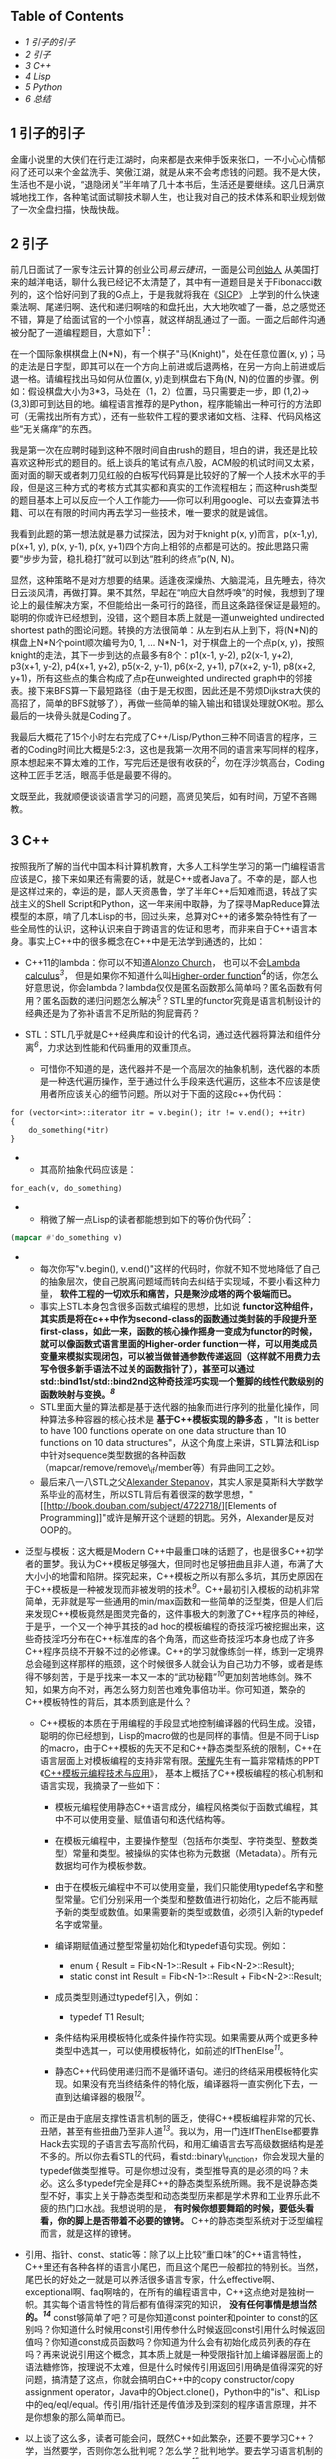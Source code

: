 <<table-of-contents>>
** Table of Contents
   :PROPERTIES:
   :CUSTOM_ID: table-of-contents
   :END:

<<text-table-of-contents>>

-  [[sec-1][1 引子的引子]]
-  [[sec-2][2 引子]]
-  [[sec-3][3 C++]]
-  [[sec-4][4 Lisp]]
-  [[sec-5][5 Python]]
-  [[sec-6][6 总结]]

#+BEGIN_HTML
  <div id="outline-container-1" class="outline-2">
#+END_HTML

** 1 引子的引子
   :PROPERTIES:
   :CUSTOM_ID: sec-1
   :END:

#+BEGIN_HTML
  <div id="text-1" class="outline-text-2">
#+END_HTML

金庸小说里的大侠们在行走江湖时，向来都是衣来伸手饭来张口，一不小心心情郁闷了还可以来个金盆洗手、笑傲江湖，就是从来不会考虑钱的问题。我不是大侠，生活也不是小说，“退隐闭关”半年啃了几十本书后，生活还是要继续。这几日满京城地找工作，各种笔试面试聊技术聊人生，也让我对自己的技术体系和职业规划做了一次全盘扫描，快哉快哉。

#+BEGIN_HTML
  </div>
#+END_HTML

#+BEGIN_HTML
  </div>
#+END_HTML

#+BEGIN_HTML
  <div id="outline-container-2" class="outline-2">
#+END_HTML

** 2 引子
   :PROPERTIES:
   :CUSTOM_ID: sec-2
   :END:

#+BEGIN_HTML
  <div id="text-2" class="outline-text-2">
#+END_HTML

前几日面试了一家专注云计算的创业公司[[www.eayun.cn][易云捷讯]]，一面是公司[[http://www.linkedin.com/in/jiyongzhang][创始人]]
从美国打来的越洋电话，聊什么我已经记不太清楚了，其中有一道题目是关于Fibonacci数列的，这个恰好问到了我的G点上，于是我就将我在《[[http://book.douban.com/subject/1148282/][SICP]]》
上学到的什么快速乘法啊、尾递归啊、迭代和递归啊啥的和盘托出，大大地吹嘘了一番，总之感觉还不错，算是了给面试官的一个小惊喜，就这样胡乱通过了一面。一面之后邮件沟通被分配了一道编程题目，大意如下^{[[fn.1][1]]}：

在一个国际象棋棋盘上(N*N)，有一个棋子"马(Knight)"，处在任意位置(x,
y)；马的走法是日字型，即其可以在一个方向上前进或后退两格，在另一方向上前进或后退一格。请编程找出马如何从位置(x,
y)走到棋盘右下角(N,
N)的位置的步骤。例如：假设棋盘大小为3*3，马处在（1，2）位置，马只需要走一步，即
(1,2)->(3,3)即可到达目的地。编程语言推荐的是Python，程序能输出一种可行的方法即可（无需找出所有方式），还有一些软件工程的要求诸如文档、注释、代码风格这些“无关痛痒”的东西。

我是第一次在应聘时碰到这种不限时间自由rush的题目，坦白的讲，我还是比较喜欢这种形式的题目的。纸上谈兵的笔试有点八股，ACM般的机试时间又太紧，面对面的聊天或者刺刀见红般的白板写代码算是比较好的了解一个人技术水平的手段，但是这三种方式的考核方式其实都和真实的工作流程相左；而这种rush类型的题目基本上可以反应一个人工作能力------你可以利用google、可以去查算法书籍、可以在有限的时间内再去学习一些技术，唯一要求的就是诚信。

我看到此题的第一想法就是暴力试探法，因为对于knight p(x,
y)而言，p(x-1,y), p(x+1, y), p(x, y-1), p(x,
y+1)四个方向上相邻的点都是可达的。按此思路只需要“步步为营，稳扎稳打”就可以到达“胜利的终点”p(N,
N)。

显然，这种策略不是对方想要的结果。适逢夜深燥热、大脑混沌，且先睡去，待次日云淡风清，再做打算。果不其然，早起在“响应大自然呼唤”的时候，我想到了理论上的最佳解决方案，不但能给出一条可行的路径，而且这条路径保证是最短的。聪明的你或许已经想到，没错，这个题目本质上就是一道unweighted
undirected shortest
path的图论问题。转换的方法很简单：从左到右从上到下，将(N*N)的棋盘上N*N个point顺次编号为0,
1, ... N*N-1，对于棋盘上的一个点p(x,
y)，按照knight的走法，其下一步到达的点最多有8个：p1(x-1, y-2), p2(x-1,
y+2), p3(x+1, y-2), p4(x+1, y+2), p5(x-2, y-1), p6(x-2, y+1), p7(x+2,
y-1), p8(x+2, y+1)，所有这些点的集合构成了点p在unweighted undirected
graph中的邻接表。接下来BFS算一下最短路径（由于是无权图，因此还是不劳烦Dijkstra大侠的高招了，简单的BFS就够了），再做一些简单的输入输出和错误处理就OK啦。那么最后的一块骨头就是Coding了。

我最后大概花了15个小时左右完成了C++/Lisp/Python三种不同语言的程序，三者的Coding时间比大概是5:2:3，这也是我第一次用不同的语言来写同样的程序，原本想起来不算太难的工作，写完后还是很有收获的^{[[fn.2][2]]}，勿在浮沙筑高台，Coding这种工匠手艺活，眼高手低是最要不得的。

文既至此，我就顺便谈谈语言学习的问题，高贤见笑后，如有时间，万望不吝赐教。

#+BEGIN_HTML
  </div>
#+END_HTML

#+BEGIN_HTML
  </div>
#+END_HTML

#+BEGIN_HTML
  <div id="outline-container-3" class="outline-2">
#+END_HTML

** 3 C++
   :PROPERTIES:
   :CUSTOM_ID: sec-3
   :END:

#+BEGIN_HTML
  <div id="text-3" class="outline-text-2">
#+END_HTML

按照我所了解的当代中国本科计算机教育，大多人工科学生学习的第一门编程语言应该是C，接下来如果还有需要的话，就是C++或者Java了。不幸的是，鄙人也是这样过来的，幸运的是，鄙人天资愚鲁，学了半年C++后知难而退，转战了实战主义的Shell
Script和Python，这一年来闹中取静，为了探寻MapReduce算法模型的本原，啃了几本Lisp的书，回过头来，总算对C++的诸多繁杂特性有了一些全局性的认识，这种认识来自于跨语言的佐证和思考，而非来自于C++语言本身。事实上C++中的很多概念在C++中是无法学到通透的，比如：

-  C++11的lambda：你可以不知道[[http://en.wikipedia.org/wiki/Alonzo_Church][Alonzo
   Church]]，
   也可以不会[[http://en.wikipedia.org/wiki/Lambda_calculus][Lambda
   calculus]]^{[[fn.3][3]]}，
   但是如果你不知道什么叫[[http://en.wikipedia.org/wiki/Higher_order_function][Higher-order
   function]]^{[[fn.4][4]]}的话，你怎么好意思说，你会lambda？lambda仅仅是匿名函数那么简单吗？匿名函数有何用？匿名函数的递归问题怎么解决^{[[fn.5][5]]}？STL里的functor究竟是语言机制设计的经典还是为了弥补语言不足所贴的狗屁膏药？
-  STL：STL几乎就是C++经典库和设计的代名词，通过迭代器将算法和组件分离^{[[fn.6][6]]}，力求达到性能和代码重用的双重顶点。

   -  可惜你不知道的是，迭代器并不是一个高层次的抽象机制，迭代器的本质是一种迭代遍历操作，至于通过什么手段来迭代遍历，这些本不应该是使用者所应该关心的细节问题。所以对于下面的这段c++伪代码：

#+BEGIN_EXAMPLE
    for (vector<int>::iterator itr = v.begin(); itr != v.end(); ++itr)
    {
        do_something(*itr)
    }
#+END_EXAMPLE

-  

   -  其高阶抽象代码应该是：

#+BEGIN_EXAMPLE
    for_each(v, do_something)
#+END_EXAMPLE

-  

   -  稍微了解一点Lisp的读者都能想到如下的等价伪代码^{[[fn.7][7]]}：

#+BEGIN_SRC lisp
    (mapcar #'do_something v)
#+END_SRC

-  

   -  每次你写"v.begin(),
      v.end()"这样的代码时，你就不知不觉地降低了自己的抽象层次，使自己脱离问题域而转向去纠结于实现域，不要小看这种力量，
      *软件工程的一切欢乐和痛苦，只是聚沙成塔的两个极端而已。*
   -  事实上STL本身包含很多函数式编程的思想，比如说
      *functor这种组件，其实质是将在c++中作为second-class的函数通过类封装的手段提升至first-class，如此一来，函数的核心操作摇身一变成为functor的时候，就可以像函数式语言里面的Higher-order
      function一样，可以用类成员变量来模拟实现闭包，可以被当做普通参数传递返回（这样就不用费力去写令很多新手语法不过关的函数指针了），甚至可以通过std::bind1st/std::bind2nd这种奇技淫巧实现一个蹩脚的线性代数级别的函数映射与变换。^{[[fn.8][8]]}*
   -  STL里面大量的算法都是基于迭代器的抽象而进行序列的批量化操作，同种算法多种容器的核心技术是
      *基于C++模板实现的静多态* ，"It is better to have 100 functions
      operate on one data structure than 10 functions on 10 data
      structures"，从这个角度上来讲，STL算法和Lisp中针对sequence类型数据的各种函数（mapcar/remove/remove\_if/member等）有异曲同工之妙。
   -  最后来八一八STL之父[[http://en.wikipedia.org/wiki/Alexander_Stepanov][Alexander
      Stepanov]]，其实人家是莫斯科大学数学系毕业的高材生，所以STL背后有着很深的数学思想，"[[http://book.douban.com/subject/4722718/][Elements
      of
      Programming]]"或许是解开这个谜题的钥匙。另外，Alexander是反对OOP的。

-  泛型与模板：这大概是Modern
   C++中最重口味的话题了，也是很多C++初学者的噩梦。我认为C++模板足够强大，但同时也足够扭曲且非人道，布满了大大小小的地雷和陷阱。探究起来，C++模板之所以有那么多坑，其历史原因在于C++模板是一种被发现而非被发明的技术^{[[fn.9][9]]}。C++最初引入模板的动机非常简单，无非就是写一些通用的min/max函数和一些简单的泛型类，但是人们后来发现C++模板竟然是图灵完备的，这件事极大的刺激了C++程序员的神经，于是乎，一个又一个神乎其技的ad
   hoc的模板编程的奇技淫巧被挖掘出来，这些奇技淫巧分布在C++标准库的各个角落，而这些奇技淫巧本身也成了许多C++程序员绕不开躲不过的必修课。C++的学习就像练剑一样，练到一定境界总会碰到这样那样的瓶颈，这个时候很多人就会认为自己功力不够，或者是练得不够刻苦，于是乎找来一本又一本的“武功秘籍”^{[[fn.10][10]]}更加刻苦地练剑。殊不知，如果方向不对，再怎么努力刻苦也难免事倍功半。你可知道，繁杂的C++模板特性的背后，其本质到底是什么？

   -  C++模板的本质在于用编程的手段显式地控制编译器的代码生成。没错，聪明的你已经想到，Lisp的macro做的也是同样的事情。但是不同于Lisp的macro，由于C++模板的先天不足和C++静态类型系统的限制，C++在语言层面上对模板编程的支持非常有限。[[http://www.royaloo.com/][荣耀]]先生有一篇非常精炼的PPT《[[http://wenku.baidu.com/view/efb7a9a6f524ccbff12184b5.html][C++模板元编程技术与应用]]》，
      基本上概括了C++模板编程的核心机制和语言实现，我摘录了一些如下：

      -  模板元编程使用静态C++语言成分，编程风格类似于函数式编程，其中不可以使用变量、赋值语句和迭代结构等。
      -  在模板元编程中，主要操作整型（包括布尔类型、字符类型、整数类型）常量和类型。被操纵的实体也称为元数据（Metadata）。所有元数据均可作为模板参数。
      -  由于在模板元编程中不可以使用变量，我们只能使用typedef名字和整型常量。它们分别采用一个类型和整数值进行初始化，之后不能再赋予新的类型或数值。如果需要新的类型或数值，必须引入新的typedef名字或常量。
      -  编译期赋值通过整型常量初始化和typedef语句实现。例如：

         -  enum { Result = Fib<N-1>::Result + Fib<N-2>::Result};
         -  static const int Result = Fib<N-1>::Result +
            Fib<N-2>::Result;

      -  成员类型则通过typedef引入，例如：

         -  typedef T1 Result;

      -  条件结构采用模板特化或条件操作符实现。如果需要从两个或更多种类型中选其一，可以使用模板特化，如前述的IfThenElse^{[[fn.11][11]]}。
      -  静态C++代码使用递归而不是循环语句。递归的终结采用模板特化实现。如果没有充当终结条件的特化版，编译器将一直实例化下去，一直到达编译器的极限^{[[fn.12][12]]}。

   -  而正是由于底层支撑性语言机制的匮乏，使得C++模板编程非常的冗长、丑陋，甚至有些扭曲乃至非人道^{[[fn.13][13]]}。我以为，用一门连IfThenElse都要靠Hack去实现的子语言去写高阶代码，和用汇编语言去写高级数据结构是差不多的。所以你去看STL的代码，看std::binary\_function，你会发现大量的typedef做类型推导。可是你想过没有，类型推导真的是必须的吗？未必。这么多typedef完全是拜C++的静态类型系统所赐。我不是说静态类型不好，事实上关于静态类型和动态类型历来都是学术界和工业界乐此不疲的热门口水战。我想说明的是，
      *有时候你想要舞蹈的时候，要低头看看，你的脚上是否带着不必要的镣铐。*
      C++的静态类型系统对于泛型编程而言，就是这样的镣铐。

-  引用、指针、const、static等：除了以上比较“重口味”的C++语言特性，C++里还有各种各样的语言小尾巴，而且这个尾巴一般都拉的特别长。当然，尾巴长的好处之一就是可以养活很多语言专家，什么effective啊、exceptional啊、faq啊啥的，在所有的编程语言中，C++这点绝对是独树一帜。其实每个语言特性的背后都有值得深究的知识，
   *没有任何事情是想当然的。^{[[fn.14][14]]}*
   const够简单了吧？可是你知道const pointer和pointer to
   const的区别吗？你知道什么时候用const引用传参什么时候返回const引用什么时候返回值吗？你知道const成员函数吗？你知道为什么会有初始化成员列表的存在吗？再来说说引用这个概念，其本质上就是一种受限指针加上编译器层面上的语法糖修饰，按理说不太难，但是什么时候传引用返回引用确是值得深究的好问题，搞清楚了这点，你就会搞明白C++中的copy
   constructor/copy assignment
   operator，Java中的Object.clone()，Python中的"is"、和Lisp中的eq/eql/equal。传引用/指针还是传值涉及到深刻的程序语言原理，并不是你想象的那么简单而已。
-  以上谈了这么多，读者可能会问，既然C++如此繁杂，还要不要学习C++？学，当然要学，否则你怎么批判呢？怎么学？批判地学。要去学习语言机制的根源和本质而不要迷失在语言特性的森林里^{[[fn.15][15]]}。
-  最后，还是回到面试题上，还是放上鄙人的C++代码，也好和Lisp/Python版的程序做一个小对比：

#+BEGIN_EXAMPLE
    #include <queue>
    #include <limits>
    #include <iostream>
    #include <vector>
    #include <map>
    #include <functional>
    #include <queue>
    #include <list>
    #include <cstdlib>
    using namespace std;

    struct vertex
    {
        int index;                  /// the vertex index, also the vertex name
        vertex* prev;               /// the prev vertex node computed by bfs and bfs_shortest
        int dist;                   /// the distance to the start computed by bfs
                                    /// and bfs_shortest
        vector<vertex*> adj;        /// the adjacency list for this vertex 

        vertex(int idx)
            : index(idx) {
            reset();
        }

        void reset() {
            prev = NULL;
            dist = numeric_limits<int>::max();
        }
    };

    class graph
    {
    public:
        graph() { }
        ~graph();
        void add_edge(int start, int end);
        void bfs(int start);
        void bfs_shortest(int start);
        list<int> get_path(int end) const;
        void print_graph() const;

    protected:
        vertex* get_vertex(int idx);
        void reset_all();
        list<int> get_path(const vertex &end) const;

    private:
        /// disable copy 
        graph(const graph &rhs);
        graph& operator=(const graph &rhs);

        typedef map<int, vertex*, less<int> > vmap;
        vmap vm;
    };

    graph::~graph() {
        for (vmap::iterator itr = vm.begin(); itr != vm.end(); ++itr)
        {
            delete (*itr).second;
        }
    }

    /** 
     * return a new vertex if not exists, else return the old vertex, using std::map
     * for vertex management
     *
     * @param idx vertex index
     *
     * @return a (new) vertex of index idx
     */
    vertex* graph::get_vertex(int idx) {
        /// cout << "idx: " << idx << "\tvm.size(): " << vm.size() << endl;
        vmap::iterator itr = vm.find(idx);

        if (itr == vm.end())
        {
            vm[idx] = new vertex(idx);
            return vm[idx];
        }

        return itr->second;
    }

    /** 
     * clear all vertex state flags
     *
     */
    void graph::reset_all() {
        for (vmap::iterator itr = vm.begin(); itr != vm.end(); ++itr)
        {
            (*itr).second->reset();
        }
    }

    /** 
     * add an edge(start --> end) to the graph
     *
     * @param start 
     * @param end 
     */
    void graph::add_edge(int start, int end) {
        vertex *s = get_vertex(start);
        vertex *e = get_vertex(end);
        s->adj.push_back(e);
    }

    /** 
     * print the graph vertex by vertex(with adj list)
     *
     */
    void graph::print_graph() const {
        for (vmap::const_iterator itr = vm.begin(); itr != vm.end(); ++itr)
        {
            cout << itr->first << ": ";
            for (vector<vertex*>::const_iterator vitr = itr->second->adj.begin();
                 vitr != itr->second->adj.end();
                 ++vitr)
            {
                cout << (*vitr)->index << " ";
            }
            cout << endl;
        }
    }

    /** 
     * traversal the graph breadth-first
     *
     * @param start the starting point of the bfs traversal
     */
    void graph::bfs(int start) {
        if (vm.find(start) == vm.end())
        {
            cerr << "graph::bfs(): invalid point index " << start << endl;
            return;
        }

        vertex *s = vm[start];
        queue<vertex*> q;
        q.push(s);
        s->dist = -1;

        while (!q.empty()) {
            vertex *v = q.front();
            cout << v->index << " ";
            q.pop();

            for (int i = 0; i < v->adj.size(); ++i)
            {
                if (v->adj[i]->dist != -1)
                {
                    q.push(v->adj[i]);
                    v->adj[i]->dist = -1;
                }
            }
        }
    }

    /** 
     * the unweighted shortest path algorithm, using a std::queue instead of
     * priority_queue(which is used in dijkstra's algorithm)
     *
     * @param start 
     */
    void graph::bfs_shortest(int start) {
        if (vm.find(start) == vm.end())
        {
            cerr << "graph::bfs_shortest(): invalid point index " << start << endl;
            return;
        }

        vertex *s = vm[start];

        queue<vertex*> q;
        q.push(s);
        s->dist = 0;

        while (!q.empty()) {
            vertex *v = q.front();
            q.pop();

            for (int i = 0; i < v->adj.size(); ++i)
            {
                vertex *w = v->adj[i];
                if (w->dist == numeric_limits<int>::max())
                {
                    w->dist = v->dist + 1;
                    w->prev = v;
                    q.push(w);
                }
            }
        }
    }

    /** 
     * get the path from start to end
     *
     * @param end 
     *
     * @return a list of vertex which denotes the shortest path
     */
    list<int> graph::get_path(int end) const {
        vmap::const_iterator itr = vm.find(end);

        if (itr == vm.end())
        {
            cerr << "graph::get_path(): invalid point index " << end << endl;
            return list<int>();
        }

        const vertex &w = *(*itr).second;

        if (w.dist == numeric_limits<int>::max())
        {
            cout << "vertex " << w.index << " is not reachable";
            return list<int>();
        }
        else {
            return get_path(w);
        }
    }

    /** 
     * the internal helper function for the public get_path function
     *
     * @param end 
     *
     * @return a list of vertex index
     */
    list<int> graph::get_path(const vertex &end) const {
        list<int> l;
        const vertex *v = &end;

        while (v != NULL) {
            l.push_front(v->index);
            v = v->prev;
        }

        return l;
    }

    class chessboard {
    private:
        struct point {
            int x;
            int y;

            point(int px, int pb)
                : x(px), y(pb) { }
        };

    public:
        chessboard(int s);
        void solve_knight(int x, int y);

    protected:
        bool is_valid(const point &p);
        point next_point(const point &p, int i);

    private:
        graph board;
        int size;
    };

    /** 
     * constructor, build a underlying graph from a chessboard of size s
     *
     * @param s 
     */
    chessboard::chessboard(int s)
        : size(s) {
        for (int i = 0; i < size; ++i)
        {
            for (int j = 0; j < size; ++j)
            {
                int start = i * size + j;
                point p(i, j);

                for (int k = 0; k < 8; ++k)
                {
                    /// the next possible knight position 
                    point np = next_point(p, k);

                    if (is_valid(np))       
                    {
                        int end = np.x * size + np.y;

                        /// add edges in both directions
                        board.add_edge(start, end);
                        board.add_edge(end, start);
                    }
                }
            }
        }
    }

    /** 
     * find and print a path from (x, y) to (size, size)
     *
     * @param x 
     * @param y 
     */
    void chessboard::solve_knight(int x, int y) {
        int start = (x-1) * size + (y-1);
        int end = size * size - 1;

        board.bfs_shortest(start);
        list<int> l = board.get_path(end);

        int count = 0;
        for (list<int>::const_iterator itr = l.begin(); itr != l.end(); ++itr)
        {
            cout << "(" << *itr/size + 1 << ", " << *itr%size + 1<< ")";
            if (count++ != l.size() - 1)
            {
                cout << " -> ";
            }
        }
        cout << endl;
    }

    /** 
     * whether or not the point is valid in the chessboard
     *
     * @param p 
     *
     * @return true for valid
     */
    bool chessboard::is_valid(const point &p) {
        if (p.x < 0 || p.x >= size - 1 || p.y < 0 || p.y >= size - 1)
        {
            return false;
        }
        return true;
    }

    /** 
     * the next possible position, every has 8 next possible position, though not
     * all 8 position is valid
     *
     * @param p the original knight position 
     * @param i 
     *
     * @return 
     */
    chessboard::point chessboard::next_point(const point &p, int i) {
        int knight[8][2] = {
            {2, 1}, {2, -1},
            {-2, 1}, {-2, -1},
            {1, 2}, {1, -2},
            {-1, 2}, {-1, -2}
        };

        return point(p.x + knight[i][0], p.y + knight[i][1]);
    }

    int main(int argc, char *argv[])
    {
        if (argc != 4)
        {
            cerr << "Wrong arguments! Usage: knight.bin N x y" << endl;
            return -1;
        }

        int N = atoi(argv[1]);
        int x = atoi(argv[2]);
        int y = atoi(argv[3]);

        chessboard chess(N);

        chess.solve_knight(x, y);

        return 0;
    }
#+END_EXAMPLE

#+BEGIN_HTML
  </div>
#+END_HTML

#+BEGIN_HTML
  </div>
#+END_HTML

#+BEGIN_HTML
  <div id="outline-container-4" class="outline-2">
#+END_HTML

** 4 Lisp
   :PROPERTIES:
   :CUSTOM_ID: sec-4
   :END:

#+BEGIN_HTML
  <div id="text-4" class="outline-text-2">
#+END_HTML

Lisp是一门阳春白雪的语言，前两天我去面试一个linux后端开发的职位，面试官看到我的简历还当面问我“Lisp是一个什么东西”......Lisp最广为人知的特点，大概就是------括号了吧。因此Lisp除了代表"List
Processing", 还有一个别名"Lots of Irritating Superfluous
Parentheses"。括号的背后其实是S-expression。诈看上去，S-expression (+ 1
2)比之于我们熟悉的"1 +
2"确实要晦涩一点，但是你要明白的是，我们之所以比较喜欢"1 +
2"这种形式的写法，那完全是我们小学教育的错^{[[fn.16][16]]}。想想高等数学吧，函数f(x,
y, z)，翻译成Lisp的S-expression就是(f x y z)，但是如何翻译成"1 +
2"形式的语句呢？事实上在Lisp发明之初，确实有人指出说S-expression写起来特别的别扭，John
McCarthy也曾经试图将S-expression转换成[[http://en.wikipedia.org/wiki/M-expression][M-expression]]
的形式，可是后来人们发现S-expression所带来的好处远远超出其微末的学习成本，M-expression的计划也就无疾而终了。S-expression是Lisp程序员一切欢乐与痛苦的来源^{[[fn.17][17]]}。

-  S-expression带给Lisp的第一个好处是语法的简单一致性。显而易见的例子就是Lisp中没有类似于C语言中的运算符优先表。
-  S-expression带给Lisp的第二个好处是[[http://en.wikipedia.org/wiki/Homoiconicity][Homoiconicity]]，
   体现在Lisp中，就是"code is data"^{[[fn.18][18]]}。
-  基于"code is data",
   S-expreesion带给Lisp的第三个好处就是强大的macro。前面我们曾经讲到，“C++模板的本质在于用编程的手段显式地控制编译器的代码生成“，也就是所谓的[[http://en.wikipedia.org/wiki/Meta-programming%20][元编程meta-programming]]。
   我们还提到，C++在语言层面上对meta-programming的支持非常匮乏，因此才会有各种各样的workarounds（effective/exceptional中称为idioms或者techniques）。与C++模板不同，Lisp的macro可以调用几乎所有Lisp的语言机制。正式由于S-expression的存在，使得Lisp代码本身不经解析就是一颗完美的对编译器极度友好的[[http://en.wikipedia.org/wiki/Abstract_syntax_tree][抽象语法树]]，
   *当我们写Lisp macro的时候，我们其实是在和Lisp编译器交谈*
   ，我们告诉Lisp编译器，那些参数需要求值^{[[fn.19][19]]}，那些代码需要循环执行(do/dolist/dotimes)，那些结构需要定义getter/setter(defstruct)等等。要知道，Lisp的老本行就是List
   Processing，而任何合法的Lisp的代码本身也一个List，用Lisp的能力来操作自身的代码，进行代码变换，这就是Lisp的macro。

   -  好学的读者可能会问，元编程到底有什么用？其实很简单，当你在写一句句C语言代码的时候，你就已经在用元编程了。广义上来讲，任何能够控制代码生成的编程方法都可以看作是元编程，元编程其实是编译器的主要工作职能。不明白？好吧。我们要从遥远的汇编时代讲起。没有C语言（高级语言）之前，人们在汇编语言的酱缸中浸淫。终于有一天，有那么几位智者大神跳出来，总结出说编程语言的控制结构无非就是顺序/选择/循环三种，于是就有了if，有了for/while，从此程序员就快乐写写if/for，抛弃了汇编，因为有一个叫做编译器的助手可以自动生成if/for的底层汇编代码。如果说编程是为了解决重复性的工作，那么元编程就是为了解决重复性的编程代码工作。
   -  Lisp的macro所带来的元编程能力与其他语言相比，其最大的特点在于Lisp的macro元编程是可扩展的，也就是说，我们可以通过Lisp的macro写一些库，而这些库和语言本身的机制能够很好的融合在一起；其余的语言诸如C++/Java，其语言机制的扩展则需要进行漫长的标准化进程。

除了以上，Lisp还有一些非常独特的优点，使得这么古老的阳春白雪般的语言虽然尚未蓬勃，但注定不会消亡：

-  快速反馈的交互式开发模型。是的，谈到Lisp开发就不能不谈到Emacs+Slime这套革命性的开发环境，没有Slime的Lisp，就像没有武器的战士一样。不同于C++的先构建再运行的开发模型，Lisp的开发模型是交互式的。你写了一个defun一个defstruct，不需要去main函数中写一段测试代码和print语句，然后编译运行看看结果是否符合预期；在Slime+Lisp的开发环境中，写了一个defun，C-c
   C-c即可编译完成，C-x
   C-e即可执行当前的一个表达式，快速的反馈和修改能够最大程度上保证你思维的连续性。关于这点可以参考我写的[[http://cnlox.is-programmer.com/posts/34114.html][走进Lisp的世界------兼谈Emacs下Lisp的开发环境（上）]]。
-  强烈的数学味，更高层次的抽象，专注于what而不是how。

   -  [[http://www.paulgraham.com/][Paul
      Graham]]在[[http://www.paulgraham.com/rootsoflisp.html][The Roots
      of Lisp]]中写到"It's worth understanding what McCarthy discovered,
      not just as a landmark in the history of computers, but as a model
      for what programming is tending to become in our own time. It
      seems to me that there have been two really clean, consistent
      models of programming so far: the C model and the Lisp model.
      These two seem points of high ground, with swampy lowlands between
      them. As computers have grown more powerful, the new languages
      being developed have been moving steadily toward the Lisp model. A
      popular recipe for new programming languages in the past 20 years
      has been to take the C model of computing and add to it,
      piecemeal, parts taken from the Lisp model, like runtime typing
      and garbage collection."
   -  按照我的理解，我们可以对中文“计算机”这个词语做一次咬文嚼字的分拆，Lisp代表着“计算”，而C语言则代表“机”。
   -  Lisp具有强烈的数学色彩，Lisp程序中大量使用递归，深刻理解递归几乎是Lisp程序员的必备生存技能^{[[fn.20][20]]}。而C语言则终点关注底层机器模型，short/int/long/long
      long，不同数据类型的区分，榨干机器的内存空间；大量使用指针，将完整的冯诺依曼机器模型暴露给程序员，榨干机器的整体性能。
   -  在Lisp中更加强调what you
      want，而C中则更加倾向于给出长长的算法步骤和状态变换指令，专注于how
      to get it。

      -  比如求一个list的长度，在Lisp中，其核心代码就是(+ 1 (lenght (cdr
         lst)))；而在C中，恐怕要设置int i =
         0和各种计数器了^{[[fn.21][21]]}。

-  强类型的动态语言，一致的语法规则，关注实现域而非问题域，摒弃编程中的心智包袱。

   -  C++是一门有心智包袱的语言^{[[fn.22][22]]}，在C++编程中，我们常常要考虑诸如是传值还是传引用、要不要进行运算符重载、深拷贝还是浅拷贝、堆内存还是栈内存等等这些实现域而非问题域的语言细节问题。我不是说关注实现域这点不好，只是不能太过，而C++的讨厌之处就在于，为了所谓一点点的性能提升，经常性地将苦命的码农们从问题域拉回实现域。

-  万能的List，快速的原型构建能力。

   -  如何用可递归的List来一体化的表达常见的数据结构，这个问题比较深刻，后续我会再写一篇文章深入探讨下。

本节的最后，还是给出完整的Lisp程序，核心代码只有70行左右，大概是C++的三分之一左右。主题算法和代码来自于《[[http://book.douban.com/subject/1456906/][ANSI
Common Lisp]]》3.15节。顺带广告，《ANSI Common Lisp》是非常不错的Common
Lisp书籍（用来入门的话还是比较难啃的），300页不到的篇幅里基本上覆盖了Common
Lisp大部分的语言特性，并且有很多极具实用价值的小程序（最短路、行程压缩编码、二叉树、二分搜索、光线跟踪算法等等）。我认为此书之于Lisp，相当于K&R
C之于C。

#+BEGIN_EXAMPLE
    (defun point2index (x y n)
      "convert a coordinate point to an index"
      (+ (* x n) y))

    (defun index2chess (index n)
      "convert an index back to a coordinate point"
      (floor index n))

    (defun build-graph (n)
      "build a undirected unweighted graph according to the chess rules about
    knight"
      ;; use lisp array to keep the vertex map
      (let ((vm (make-array (* n n) :initial-element nil)))
        ;;; define some auxiliary function 
        (defun is-valid (x y)
          "whether or not the point is valid in the chess board"
          (and (>= x 0) (< x n)
               (>= y 0) (< y n)))
        (defun all-adj-points (x y)
          "build the adjacency list for point (x, y)"
          (let ((adj-list))
            ;; return every possible next knight position as a list
            (dolist (next-step
                      '((2 . -1) (2 . 1)
                        (-2 . -1) (-2 . 1)
                        (1 . -2) (1 . 2)
                        (-1 . -2) (-1 . 2)))
              (let ((nx (+ x (car next-step)))
                    (ny (+ y (cdr next-step))))
                (if (is-valid nx ny)
                    ;; build the adjacency list
                    (push (point2index nx ny n) adj-list))))
            adj-list))
        (dotimes (i n)
          (dotimes (j n)
            (setf (aref vm (point2index i j n)) (all-adj-points i j))))
       vm))

    (defun shortest-path (start end graph)
      "one-source unweighted shortest-path algorithm using bfs method"
      (bfs end (list (list start)) graph))

    (defun bfs (end queue graph)
      "the internal bfs routine to find shortest path"
      (if (null queue)
          nil
          (let* ((path (car queue))
                 (node (car path)))
            (if (eql node end)
                (reverse path)
                (bfs end
                     ;; pop the queue and push some new path into the queue
                     (append (cdr queue)
                             (new-paths path node graph))
                     graph)))))

    (defun new-paths (path node graph)
      "return the new-paths according to the node's adj list"
      (mapcar #'(lambda (n)
                  (cons n path))
              (cdr (aref graph node))))

    (defun solve-knight (n x y)
      "the main function to solve knight problem"
      (let ((path (shortest-path (point2index (- x 1) (- y 1) n)
                                 (point2index (- n 1) (- n 1) n)
                                 (build-graph n))))
        ;; print the start point first
        (multiple-value-bind (x1 y1)
            (index2point (car path) n)
          (format t "(~A, ~A)" (+ x1 1) (+ y1 1)))
        ;; print the path
        (mapcar #'(lambda (obj)
                    (multiple-value-bind (px py)
                        (index2point obj n)
                      (format t " -> (~A, ~A)"
                              (+ px 1)
                              (+ py 1))))
         (cdr path))
        ;; return the path 
        path))


    ;;; some test
    ;; CL-USER> (SOLVE-KNIGHT 6 1 1)
    ;; (1, 1) -> (3, 2) -> (4, 4) -> (5, 6) -> (6, 4) -> (4, 5) -> (6, 6)
    ;; (0 13 21 29 33 22 35)
    ;; CL-USER> (SOLVE-KNIGHT 8 1 1)
    ;; (1, 1) -> (3, 2) -> (4, 4) -> (5, 6) -> (6, 8) -> (7, 6) -> (8, 8)
    ;; (0 17 27 37 47 53 63)
    ;; CL-USER> (SOLVE-KNIGHT 8 2 1)
    ;; (2, 1) -> (3, 3) -> (4, 5) -> (5, 7) -> (7, 6) -> (8, 8)
    ;; (8 18 28 38 53 63)
#+END_EXAMPLE

#+BEGIN_HTML
  </div>
#+END_HTML

#+BEGIN_HTML
  </div>
#+END_HTML

#+BEGIN_HTML
  <div id="outline-container-5" class="outline-2">
#+END_HTML

** 5 Python
   :PROPERTIES:
   :CUSTOM_ID: sec-5
   :END:

#+BEGIN_HTML
  <div id="text-5" class="outline-text-2">
#+END_HTML

坦白地说，我对Python的了解远不如C/C++，甚至不如Lisp，尽管我也用Python写过一些不大不小的原型程序，但是这些程序都没有触及到Python的语言核心。前两天写这个knight
rush的程序，还要去翻书，熟悉下Python
OOP编程的一些知识。我以为，Python是一门实用主义至上的语言，在保证实用主义的前提下，Python从诸多语言中吸收了很多特性，并一一做了精简（Python的OOP甚至没有private，而Python
lambda对比Lisp算很一般），再加上简单至上的文化和缩进式的代码风格，构成了当今Python语言的主要面貌。

即便如此，我认为Python还是值得学习的。它既不像C/C++那样令人紧张、也不像Lisp那样阳春白雪，对比Shell
Script，Python有自己的内建数据结构，能够在很大程度上替换Shell
Script。其实和Python同级的语言还是有很多的，比如Perl，Ruby。Ruby我不了解，但是我对Perl/PHP/Shell这类遍布'$'符号的语言一向没什么好感，因为这类语言的可读性一般都很差。

其实关于Python本身，我已经没有太多想法可写，可能一方面我对Python的了解实在算不上深入，另一方面，Python本身也是不希望它的使用者过多关注于语言本身吧。对于Python，简单了解后拿过来直接用就好了，什么代码风格、缩进啊，那都是过去时的事情了。

作为对比，还是贴出Python版的Knight rush程序：

#+BEGIN_EXAMPLE
    #!/usr/bin/env python2

    import sys

    class graph(object):
        """unweighted directed graph
        """

        def __init__(self):
            """set _vmap to and _vprev an empty python dict
            all vertex are represented by a simple index

            _vmap: {vertex x: x's adjacency list}
            _vprev: {vertex x: x's prev vertex computed by bfs routine}
            """
            self._vmap = {};
            self._vprev = {};

        def add_edge(self, start, end):
            """add an edge to the graph
            """
            if self._vmap.has_key(start):
                self._vmap[start].append(end)
            else:
                self._vmap[start] = [end]

        def bfs_shortest(self, start):
            """one-source shortest-path algorithm
            """
            queue = [start]

            self._vprev[start] = None

            while len(queue) != 0:
                v = queue[0]
                queue.pop(0)

                if self._vmap.has_key(v):
                    v_adj = self._vmap[v]
                else:
                    continue

                for nextv in v_adj:
                    if self._vprev.has_key(nextv):# and self._vprev[nextv] is not None:
                        # nextv has already found its parent""
                        continue
                    else:
                        queue.append(nextv)
                        self._vprev[nextv] = v

        def get_path(self, end):
            """return the shortest path as a python list
            """
            v = end;
            path = []
            while self._vprev.has_key(v) and self._vprev[v] is not None:
                path.insert(0, v)
                v = self._vprev[v]

            if self._vprev.has_key(v):
                path.insert(0, v)   # insert the start point to the path
            else:
                print "destination %d is not exist or unreachable" % v

            return path

    class chessboard(object):
        """a chessboard of size n*n class
        """

        def __init__(self, n):
            """build the internal graph representation of the chessboard

            Arguments:
            - `n`: size of the chessboard
            """
            self._size = n
            self._board = graph()

            next_point = ((2, 1), (2, -1), \
                          (1, 2), (1, -2), \
                          (-2, 1), (-2, -1), \
                          (-1, 2), (-1, -2))

            for x in range(n):
                for y in range(n):
                    start = self.point2index(x, y)
                    for dx, dy in next_point:
                        nx = x + dx
                        ny = y + dy

                        if self.is_valid(nx, ny):
                            end = self.point2index(nx, ny)
                            self._board.add_edge(start, end)

        def is_valid(self, x, y):
            """whether or not point (x, y) is valid in the chessboard
            """
            return 0 <= x < self._size and 0 <= y < self._size

        def point2index(self, x, y):
            """convert a chessboard point to the internal graph vertex index 
            """
            return x * self._size + y

        def index2point(self, p):
            """convert the internal graph vertex index back to a chessboard point
            """
            return (p / self._size, p % self._size)

        def solve_knight(self, x, y):
            """just solve it
            """
            start = self.point2index(x, y)
            end = self.point2index(self._size - 1, self._size - 1)
            self._board.bfs_shortest(start)
            path = [self.index2point(x) for x in self._board.get_path(end)]
            return [(x + 1, y + 1) for x, y in path]

    def main():
        """main routine
        """
        # g = graph()
        # g.add_edge(1, 2)
        # g.add_edge(1, 3)
        # g.add_edge(2, 3)
        # g.add_edge(3, 4)
        # g.bfs_shortest(1)
        # print g.get_path(4)

        if len(sys.argv) != 4:
            print """Wrong arguments! Usage: ./knight.py N x y
            """
            return -1

        N = int(sys.argv[1])
        x = int(sys.argv[2])
        y = int(sys.argv[3])

        chess = chessboard(N)

        print chess.solve_knight(x - 1, y - 1)

        return 0

    if __name__ == "__main__":
        main()


    # some test data
    # $ ./knight.py 6 2 2
    # [(2, 2), (4, 3), (6, 4), (4, 5), (6, 6)]
    # $ ./knight.py 6 2 2
    # [(2, 2), (4, 3), (6, 4), (4, 5), (6, 6)]
    # $ ./knight.py 4 2 2
    # [(2, 2), (4, 3), (2, 4), (3, 2), (4, 4)]
    # $ ./knight.py 4 1 1
    # [(1, 1), (3, 2), (4, 4)]
    # $ ./knight.py 4 2 3
    # [(2, 3), (4, 4)]
    # $ ./knight.py 20 2 3
    # [(2, 3), (4, 4), (6, 5), (8, 6), (10, 7), (12, 8), (14, 9), (16, 10), (18, 11), (20, 12), (19, 14), (20, 16), (19, 18), (20, 20)]
    # $ 
#+END_EXAMPLE

#+BEGIN_HTML
  </div>
#+END_HTML

#+BEGIN_HTML
  </div>
#+END_HTML

#+BEGIN_HTML
  <div id="outline-container-6" class="outline-2">
#+END_HTML

** 6 总结
   :PROPERTIES:
   :CUSTOM_ID: sec-6
   :END:

#+BEGIN_HTML
  <div id="text-6" class="outline-text-2">
#+END_HTML

本文的初衷只是想针对此次面试做一个小的总结，但是写到一半发现面试题本身可写的内容不多，于是我就顺便写写我个人对C++/Lisp/Python的一些思考，而题目本身就“很悲剧地”成了本文的一个引子。写作终究不是一件容易的事情，将自己心中的想法转化成纸上清晰易懂的文字是一件耗时耗力的体力脑力并重的工作。整篇文章的写作大概耗时12个小时，但是写作的过程中也让我梳理了下自己的知识体系，如未鹏所言，“[[http://mindhacks.cn/2009/02/09/writing-is-better-thinking/][书写是为了更好的思考]]”。

罗嗦了这么多，其核心观点只有一个，那就是“
*要学会跳出语言的框架去学习语言* ”。站得高才能看得远，
*只有跳出语言的框架，才能挣断语言给你的思维所上的枷锁，超越语言本身*
，看到更广阔的图景^{[[fn.23][23]]}。

--

<<footnotes>>
** Footnotes:
   :PROPERTIES:
   :CUSTOM_ID: footnotes
   :CLASS: footnotes
   :END:

<<text-footnotes>>
^{[[fnr.1][1]]}
由于面试前后并没有保密协议，加上本文内容主要是以我个人的一些技术思考为主，因此题
目内容本引述邮件。如果违反相关招聘规定，请不吝告知，谢谢。

^{[[fnr.2][2]]} 按照ACM的标准，我这样的编码速度估计是死定了。

^{[[fnr.3][3]]} 其实我也不会，相信我，我只是在吹牛而已 \^\_\^ 。

^{[[fnr.4][4]]}
[[http://justjavac.iteye.com/blog/170076][四个程序员的一天]]，
一篇非常生动的高 阶函数科普小品文。

^{[[fnr.5][5]]}
关于lambda函数的递归问题涉及到非常深刻的计算理论问题，其入门文章可以参考未鹏写的
[[http://mindhacks.cn/2006/10/15/cantor-godel-turing-an-eternal-golden-diagonal/][康托尔、哥德尔、图灵------永恒的金色对角线]]，
围绕此话题有一本奇书
《[[http://book.douban.com/subject/1291204/][哥德尔·艾舍尔·巴赫------集异璧之大成]]》,
曾长期绝版，最近当当有售，大家抓紧机会。

^{[[fnr.6][6]]} 没错，STL和OO的数据封装思想几乎是背道而驰的。

^{[[fnr.7][7]]} Python中有Lisp
Comprehension和类似于Lisp的map/reduce/filter套装。

^{[[fnr.8][8]]}
[[http://www.boost.org/doc/libs/1_49_0/doc/html/function/tutorial.html][boost
function]]提供了更好的function object支持。

^{[[fnr.9][9]]}
刘未鹏：[[http://blog.csdn.net/pongba/article/details/2544894][泛型编程：源起、
实现与意义]]

^{[[fnr.10][10]]} 关于C++语言特性的书籍简直可以用浩如烟海来形容，参看
[[http://book.douban.com/doulist/85050/%20][这里]]、
[[http://www.chinaunix.net/old_jh/23/321401.html][这里]]。

^{[[fnr.11][11]]}
关于这个IfThenElse模板，可以参考《[[http://book.douban.com/subject/1147909/][C++
Templates]]》第15章的讲解与实现。

^{[[fnr.12][12]]}
前文提到，C++模板代码是由C++编译器在编译期“解释执行”的，其冗长的编译时间、巨大的
编译资源以及内存资源需求，使得最新的GCC/Clang系列编译器对模板的递归层次支持也仅
有几千层而已。事实上编译时间的冗长也一直是C++模板被人诟病的地方之一。

^{[[fnr.13][13]]} 看看《[[http://book.douban.com/subject/1147909/][C++
Templates]]》Part 2吧，绝对 是顶级脑细胞杀手。

^{[[fnr.14][14]]} 即便是int x =
3这样简单的一条赋值语句也不是你想象中的那么简单，看看
《[[http://book.douban.com/subject/1148282/][SICP]]》
第三章吧。能够对变量直接赋
值是不同编程范式的一个主要区别，而这又从一个很重要的角度上决定了并行计算的本质困
难性。

^{[[fnr.15][15]]}
怎么学？[[http://blog.csdn.net/pongba/article/details/1930150][学习C++：实践者的
方法（Beta1）]]。

^{[[fnr.16][16]]}
就好比我们喜欢十进制而非二进制，完全是因为上帝赐予了我们十根手指。

^{[[fnr.17][17]]}
你也可以说，指针是C程序员一切欢乐与痛苦的来源。其实我想说的是，每种编程语言的核
心关注点不同，在此至上，语言本身会围绕着这个核心点发展出自己的一套设计哲学，然后
根据这套哲学来指导语言本身的设计和发展。

^{[[fnr.18][18]]} "Data is just dumb code, and code is just smart
data"，关于"code is data"的话题
涉及到计算机科学里面很多深刻的论题。比如说c程序中的.text段和.data段，
[[http://en.wikipedia.org/wiki/Von_Neumann_architecture][冯诺依曼体系结构]]和
[[http://en.wikipedia.org/wiki/Harvard_architecture][哈佛体系结构]]，
编译器代码 生成等等。
[[http://www.bofh.org.uk/2008/04/07/code-is-data-and-it-always-has-been][Code
is data, and it always has been]]。

^{[[fnr.19][19]]}
学习Lisp带给你的一个思想革新就是，一个对象和这个对象的值是完全不同的东西(eval
(quote
x))。这是个很重要的概念，但这个概念在其余语言中往往是混为一体的，至少在语
法上是这样的。最简单的例子，比如c中的语句：x =
x，等式的右边是x的值而不是x本身，
等式的左边是x本身而不是x的值，理解了这点，你就能理解C++中左值和右值的概念区别。
如果有机会，我会专门写篇文章，探讨下这个主题。

^{[[fnr.20][20]]} Lisp编程中的递归主要是数学归纳法的一种程式化转换，
《[[http://book.douban.com/subject/2267922/][Common Lisp, A Gentle
Introduction to Symbolic
Computation]]》8.11节里面详细介绍了Lisp中递归的几种模式，清晰易懂，
强烈推荐。

^{[[fnr.21][21]]}
这么简单的例子也许并不足以体现出Lisp和C这两种语言不同思维模式的区别，事实上如果
读者不去稍微深入地学习下Lisp的话，是很难体会到这种思维转变的。

^{[[fnr.22][22]]} 具体可以参考孟岩先生的两篇文章，
[[http://blog.csdn.net/myan/article/details/1778843][用C设计，用C++编码]]
和
[[http://blog.csdn.net/myan/article/details/1777230][Linux之父话糙理不糙]]。

^{[[fnr.23][23]]}
最后一个脚注（貌似我最近写文章脚注用得越来越多了,不知道这算是旁征博引还是逻辑不
清）：[[http://blog.csdn.net/albert_lee/article/details/5578781%20][侃侃那些美丽
的编程语言]]， \^\_\^ 。

#+BEGIN_HTML
  </div>
#+END_HTML

#+BEGIN_HTML
  </div>
#+END_HTML

 
